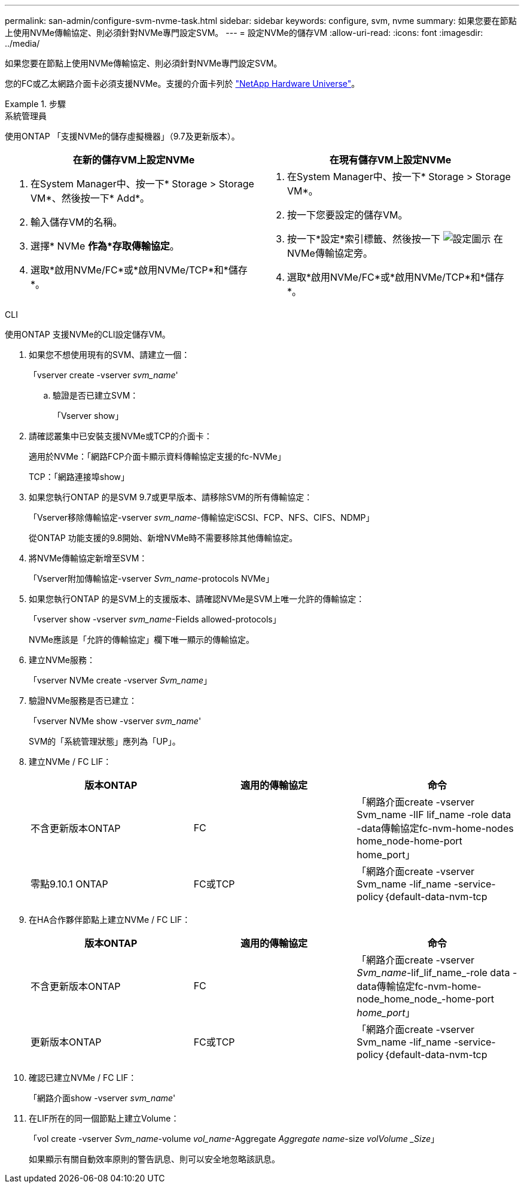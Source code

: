 ---
permalink: san-admin/configure-svm-nvme-task.html 
sidebar: sidebar 
keywords: configure, svm, nvme 
summary: 如果您要在節點上使用NVMe傳輸協定、則必須針對NVMe專門設定SVM。 
---
= 設定NVMe的儲存VM
:allow-uri-read: 
:icons: font
:imagesdir: ../media/


[role="lead"]
如果您要在節點上使用NVMe傳輸協定、則必須針對NVMe專門設定SVM。

您的FC或乙太網路介面卡必須支援NVMe。支援的介面卡列於 https://hwu.netapp.com["NetApp Hardware Universe"^]。

.步驟
[role="tabbed-block"]
====
.系統管理員
--
使用ONTAP 「支援NVMe的儲存虛擬機器」（9.7及更新版本）。

[cols="2"]
|===
| 在新的儲存VM上設定NVMe | 在現有儲存VM上設定NVMe 


 a| 
. 在System Manager中、按一下* Storage > Storage VM*、然後按一下* Add*。
. 輸入儲存VM的名稱。
. 選擇* NVMe *作為*存取傳輸協定*。
. 選取*啟用NVMe/FC*或*啟用NVMe/TCP*和*儲存*。

 a| 
. 在System Manager中、按一下* Storage > Storage VM*。
. 按一下您要設定的儲存VM。
. 按一下*設定*索引標籤、然後按一下 image:icon_gear.gif["設定圖示"] 在NVMe傳輸協定旁。
. 選取*啟用NVMe/FC*或*啟用NVMe/TCP*和*儲存*。


|===
--
.CLI
--
使用ONTAP 支援NVMe的CLI設定儲存VM。

. 如果您不想使用現有的SVM、請建立一個：
+
「vserver create -vserver _svm_name_'

+
.. 驗證是否已建立SVM：
+
「Vserver show」



. 請確認叢集中已安裝支援NVMe或TCP的介面卡：
+
適用於NVMe：「網路FCP介面卡顯示資料傳輸協定支援的fc-NVMe」

+
TCP：「網路連接埠show」

. 如果您執行ONTAP 的是SVM 9.7或更早版本、請移除SVM的所有傳輸協定：
+
「Vserver移除傳輸協定-vserver _svm_name_-傳輸協定iSCSI、FCP、NFS、CIFS、NDMP」

+
從ONTAP 功能支援的9.8開始、新增NVMe時不需要移除其他傳輸協定。

. 將NVMe傳輸協定新增至SVM：
+
「Vserver附加傳輸協定-vserver _Svm_name_-protocols NVMe」

. 如果您執行ONTAP 的是SVM上的支援版本、請確認NVMe是SVM上唯一允許的傳輸協定：
+
「vserver show -vserver _svm_name_-Fields allowed-protocols」

+
NVMe應該是「允許的傳輸協定」欄下唯一顯示的傳輸協定。

. 建立NVMe服務：
+
「vserver NVMe create -vserver _Svm_name_」

. 驗證NVMe服務是否已建立：
+
「vserver NVMe show -vserver _svm_name_'

+
SVM的「系統管理狀態」應列為「UP」。

. 建立NVMe / FC LIF：
+
[cols="3*"]
|===
| 版本ONTAP | 適用的傳輸協定 | 命令 


 a| 
不含更新版本ONTAP
 a| 
FC
 a| 
「網路介面create -vserver Svm_name -lIF lif_name -role data -data傳輸協定fc-nvm-home-nodes home_node-home-port home_port」



 a| 
零點9.10.1 ONTAP
 a| 
FC或TCP
 a| 
「網路介面create -vserver Svm_name -lif_name -service-policy｛default-data-nvm-tcp | default-data-nvm-fc｝-home-Node home-port home-port home_port -STATUS admin up -fault-policy disabled-firewall-policy data -aut-f還原 假容錯移轉群組容錯移轉群組-is -dnas-dnak-f-fnas-fas-fnas-fals-false-

|===
. 在HA合作夥伴節點上建立NVMe / FC LIF：
+
[cols="3*"]
|===
| 版本ONTAP | 適用的傳輸協定 | 命令 


 a| 
不含更新版本ONTAP
 a| 
FC
 a| 
「網路介面create -vserver _Svm_name_-lif_lif_name_-role data -data傳輸協定fc-nvm-home-node_home_node_-home-port _home_port_」



 a| 
更新版本ONTAP
 a| 
FC或TCP
 a| 
「網路介面create -vserver Svm_name -lif_name -service-policy｛default-data-nvm-tcp | default-data-nvm-fc｝-home-Node home-port home-port home_port -STATUS admin up -fault-policy disabled-firewall-policy data -aut-f還原 假容錯移轉群組容錯移轉群組-is -dnas-dnak-f-fnas-fas-fnas-fals-false-

|===
. 確認已建立NVMe / FC LIF：
+
「網路介面show -vserver _svm_name_'

. 在LIF所在的同一個節點上建立Volume：
+
「vol create -vserver _Svm_name_-volume _vol_name_-Aggregate _Aggregate name_-size _volVolume _Size_」

+
如果顯示有關自動效率原則的警告訊息、則可以安全地忽略該訊息。



--
====